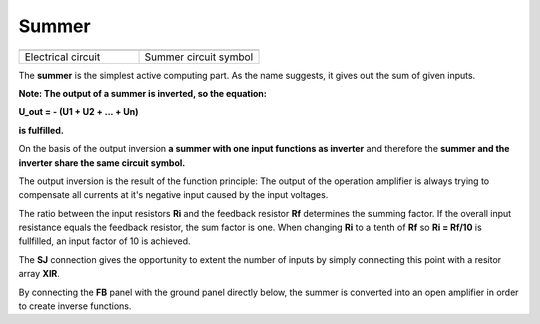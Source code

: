 Summer
======

.. list-table::
   :widths: 75 75
   :header-rows: 0

   * - .. image:: ../../images/computing_elements/summer_circuit.png
     	      :width: 250
  	      :alt: Alternative text
  	      :align: center
     - .. image:: ../../images/computing_elements/summer_symbol.png
     	      :width: 350
  	      :alt: Alternative text
  	      :align: center       	      
   * - Electrical circuit
     - Summer circuit symbol
     
     
.. image:: ../../images/computing_elements/summer_that.png
     	      :width: 350
  	      :alt: Alternative text
  	      :align: right
     
The **summer** is the simplest active computing part. As the name suggests, it gives out the sum of given inputs.

**Note: The output of a summer is inverted, so the equation:**

**U_out = - (U1 + U2 + ... + Un)**

**is fulfilled.**

On the basis of the output inversion **a summer with one input functions as inverter** and therefore the **summer and the inverter share the same circuit symbol.**

The output inversion is the result of the function principle: The output of the operation amplifier is always trying to compensate all currents at it's negative input caused by the input voltages.

The ratio between the input resistors **Ri** and the feedback resistor **Rf** determines the summing factor. If the overall input resistance equals the feedback resistor, the sum factor is one.
When changing **Ri** to a tenth of **Rf** so **Ri = Rf/10** is fullfilled, an input factor of 10 is achieved. 

The **SJ** connection gives the opportunity to extent the number of inputs by simply connecting this point with a resitor array **XIR**.

By connecting the **FB** panel with the ground panel directly below, the summer is converted into an open amplifier in order to create inverse functions.
